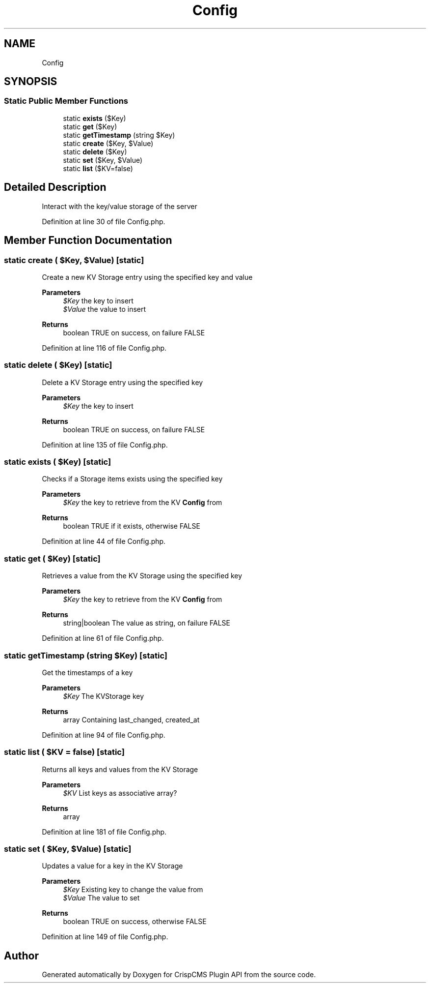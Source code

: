 .TH "Config" 3 "Mon Dec 28 2020" "CrispCMS Plugin API" \" -*- nroff -*-
.ad l
.nh
.SH NAME
Config
.SH SYNOPSIS
.br
.PP
.SS "Static Public Member Functions"

.in +1c
.ti -1c
.RI "static \fBexists\fP ($Key)"
.br
.ti -1c
.RI "static \fBget\fP ($Key)"
.br
.ti -1c
.RI "static \fBgetTimestamp\fP (string $Key)"
.br
.ti -1c
.RI "static \fBcreate\fP ($Key, $Value)"
.br
.ti -1c
.RI "static \fBdelete\fP ($Key)"
.br
.ti -1c
.RI "static \fBset\fP ($Key, $Value)"
.br
.ti -1c
.RI "static \fBlist\fP ($KV=false)"
.br
.in -1c
.SH "Detailed Description"
.PP 
Interact with the key/value storage of the server 
.PP
Definition at line 30 of file Config\&.php\&.
.SH "Member Function Documentation"
.PP 
.SS "static create ( $Key,  $Value)\fC [static]\fP"
Create a new KV Storage entry using the specified key and value 
.PP
\fBParameters\fP
.RS 4
\fI$Key\fP the key to insert 
.br
\fI$Value\fP the value to insert 
.RE
.PP
\fBReturns\fP
.RS 4
boolean TRUE on success, on failure FALSE 
.RE
.PP

.PP
Definition at line 116 of file Config\&.php\&.
.SS "static delete ( $Key)\fC [static]\fP"
Delete a KV Storage entry using the specified key 
.PP
\fBParameters\fP
.RS 4
\fI$Key\fP the key to insert 
.RE
.PP
\fBReturns\fP
.RS 4
boolean TRUE on success, on failure FALSE 
.RE
.PP

.PP
Definition at line 135 of file Config\&.php\&.
.SS "static exists ( $Key)\fC [static]\fP"
Checks if a Storage items exists using the specified key 
.PP
\fBParameters\fP
.RS 4
\fI$Key\fP the key to retrieve from the KV \fBConfig\fP from 
.RE
.PP
\fBReturns\fP
.RS 4
boolean TRUE if it exists, otherwise FALSE 
.RE
.PP

.PP
Definition at line 44 of file Config\&.php\&.
.SS "static get ( $Key)\fC [static]\fP"
Retrieves a value from the KV Storage using the specified key 
.PP
\fBParameters\fP
.RS 4
\fI$Key\fP the key to retrieve from the KV \fBConfig\fP from 
.RE
.PP
\fBReturns\fP
.RS 4
string|boolean The value as string, on failure FALSE 
.RE
.PP

.PP
Definition at line 61 of file Config\&.php\&.
.SS "static getTimestamp (string $Key)\fC [static]\fP"
Get the timestamps of a key 
.PP
\fBParameters\fP
.RS 4
\fI$Key\fP The KVStorage key 
.RE
.PP
\fBReturns\fP
.RS 4
array Containing last_changed, created_at 
.RE
.PP

.PP
Definition at line 94 of file Config\&.php\&.
.SS "static list ( $KV = \fCfalse\fP)\fC [static]\fP"
Returns all keys and values from the KV Storage 
.PP
\fBParameters\fP
.RS 4
\fI$KV\fP List keys as associative array? 
.RE
.PP
\fBReturns\fP
.RS 4
array 
.RE
.PP

.PP
Definition at line 181 of file Config\&.php\&.
.SS "static set ( $Key,  $Value)\fC [static]\fP"
Updates a value for a key in the KV Storage 
.PP
\fBParameters\fP
.RS 4
\fI$Key\fP Existing key to change the value from 
.br
\fI$Value\fP The value to set 
.RE
.PP
\fBReturns\fP
.RS 4
boolean TRUE on success, otherwise FALSE 
.RE
.PP

.PP
Definition at line 149 of file Config\&.php\&.

.SH "Author"
.PP 
Generated automatically by Doxygen for CrispCMS Plugin API from the source code\&.
